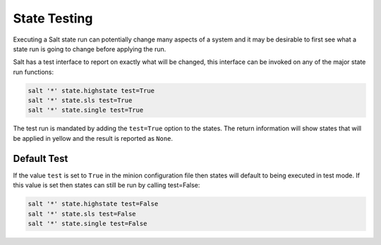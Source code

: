 =============
State Testing
=============

Executing a Salt state run can potentially change many aspects of a system and
it may be desirable to first see what a state run is going to change before
applying the run.

Salt has a test interface to report on exactly what will be changed, this
interface can be invoked on any of the major state run functions:

.. code-block:: bash

    salt '*' state.highstate test=True
    salt '*' state.sls test=True
    salt '*' state.single test=True

The test run is mandated by adding the ``test=True`` option to the states. The
return information will show states that will be applied in yellow and the
result is reported as ``None``.

Default Test
============

If the value ``test`` is set to ``True`` in the minion configuration file then
states will default to being executed in test mode. If this value is set then
states can still be run by calling test=False:

.. code-block:: bash

    salt '*' state.highstate test=False
    salt '*' state.sls test=False
    salt '*' state.single test=False
